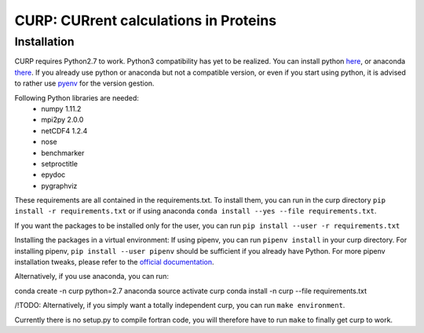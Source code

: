 CURP: CURrent calculations in Proteins
======================================

Installation
------------

CURP requires Python2.7 to work. Python3 compatibility has yet to be realized.
You can install python here_, or anaconda there_.
If you already use python or anaconda but not a compatible version, or even if you start using python, it is advised to rather use pyenv_ for the version gestion.

.. _here: https://www.python.org/downloads/release/python-2716/
.. _there: https://www.anaconda.com/distribution/
.. _pyenv: https://github.com/pyenv/pyenv

Following Python libraries are needed:
 - numpy 1.11.2
 - mpi2py 2.0.0
 - netCDF4 1.2.4
 - nose
 - benchmarker
 - setproctitle
 - epydoc
 - pygraphviz

These requirements are all contained in the requirements.txt. To install them, you can run in the curp directory ``pip install -r requirements.txt`` or if using anaconda ``conda install --yes --file requirements.txt``.

If you want the packages to be installed only for the user, you can run ``pip install --user -r requirements.txt`` 

Installing the packages in a virtual environment:
If using pipenv, you can run ``pipenv install`` in your curp directory. For installing pipenv, ``pip install --user pipenv`` should be sufficient if you already have Python. For more pipenv installation tweaks, please refer to the `official documentation`_.

.. _official documentation: https://pipenv.readthedocs.io/en/latest/install/#installing-pipenv

Alternatively, if you use anaconda, you can run::

conda create -n curp python=2.7 anaconda
source activate curp
conda install -n curp --file requirements.txt

/!\ TODO: Alternatively, if you simply want a totally independent curp, you can run ``make environment``.

Currently there is no setup.py to compile fortran code, you will therefore have to run ``make`` to finally get curp to work.
